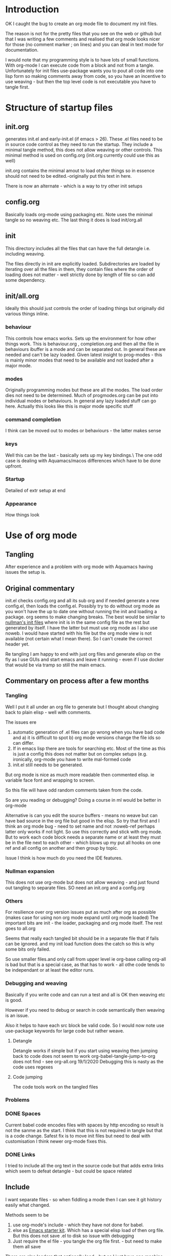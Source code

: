 #+ TITLE Org mode emacs startup
#+PROPERTY:header-args :cache yes :tangle no :comments link
#+STARTUP: showall

* Introduction
:PROPERTIES:
:ID:       org_mark_mini20.local:20210424T122854.198947
:END:
 OK I caught the bug to create an org mode file to document my init files.

 The reason is not for the pretty files that you see on the web or github but that I was writing a few comments and realised that org mode looks nicer for those (no comment marker ; on lines) and you can deal in text mode for documentation.

I would note that my programming style is to have lots of small functions. With org-mode I can execute code from a block and not from a tangle. Unfortunately for init files use-package wants you to pout all code into one lisp form so making comments away from code, so you have an incentive to use weaving - but then the top level code is not executable you have to tangle first.

* Structure of startup files
:PROPERTIES:
:ID:       org_mark_mini20.local:20210424T144238.850528
:END:
** init.org
:PROPERTIES:
:ID:       org_mark_mini20.local:20210424T122437.576128
:END:
generates init.el and early-init.el (if emacs > 26). These .el files need to be in source code control as they need to run the startup. They include a minimal tangle method, this does not allow weaving or other controls. This minimal method is used on config.org (init.org currently could use this as well)

init.org contains the minimal amout to load otyher things so in essence should not need to be edited.-originally put this text in here.

There is now an alternate - which is a way to try other init setups

** config.org
:PROPERTIES:
:ID:       org_mark_mini20.local:20210424T122437.573251
:END:
Basically loads org-mode using packaging etc. Note uses the minimal tangle so no weaving etc.
The last thing it does is load init/org.all

** init
:PROPERTIES:
:ID:       org_mark_mini20.local:20210424T144238.849064
:END:
This directory includes all the files that can have the full detangle i.e. including weaving.

The files directly in init are explicitly loaded. Subdirectories are loaded by iterating over all the files in them, they contain files where the order of loading does not matter - well strictly done by length of file so can add some dependency.

** init/all.org
:PROPERTIES:
:ID:       org_mark_mini20.local:20210424T155316.632809
:END:
Ideally this should just controls the order of loading things but originally did various things inline.
*** behaviour
:PROPERTIES:
:ID:       org_mark_mini20.local:20210424T155316.631696
:END:
This controls how emacs works. Sets up the environment for how other things work.
This is behaviour.org , completion.org and then all the file in behaviours ibuffer is a mode and can be separated out.
In general these are needed and can't be lazy loaded.
Given latest insight to prog-modes - this is mainly minor modes that need to be available and not loaded after a major mode.
*** modes
:PROPERTIES:
:ID:       org_mark_mini20.local:20210424T155316.629706
:END:
Originally programming modes but these are all the modes. The load order dies not need to be determined.
Much of progmodes.org can be put into individual modes or behaviours.
In general any lazy loaded stuff can go here.
Actually this looks like this is major mode specific stuff
*** command completion
:PROPERTIES:
:ID:       org_mark_mini20.local:20210424T171159.512509
:END:
I think can be moved out to modes or behaviours - the latter makes sense
*** keys
:PROPERTIES:
:ID:       org_mark_mini20.local:20210424T171159.511861
:END:
Well this can be the last - basically sets up my key bindings.\
The one odd case is dealing with Aquamacs/macos differences which have to be done upfront.
*** Startup
:PROPERTIES:
:ID:       org_mark_mini20.local:20210424T171159.511203
:END:
Detailed of extr setup at end
*** Appearance
:PROPERTIES:
:ID:       org_mark_mini20.local:20210424T171159.510292
:END:
How things look

* Use of org mode
:PROPERTIES:
:ID:       org_mark_mini20.local:20210424T122854.198055
:END:
** Tangling
:PROPERTIES:
:ID:       org_mark_mini20.local:20210424T122854.197145
:END:
After experience and a problem with org mode with Aquamacs having issues the setup is.

** Original commentary
:PROPERTIES:
:ID:       org_mark_mini20.local:20210424T122854.196224
:END:
init.el checks config.org and all its sub org and if needed generate a new config.el, then loads the config.el.
Possibly try to do without org mode as you won't have the up to date one without running the init and loading a package. org seems to make changing breaks.  The best would be similar to [[http://nullman.net/emacs/][nullman's init files]] where init is in the same config file as the rest but generated by itself.  I have the latter but must use org mode as I also use noweb.
I would have started with his file but the org mode view is not available (not certain what I mean there). So I can't create the correct header yet.

Re tangling I am happy to end with just org files and generate elisp on the fly as I use GUIs and start emacs and leave it running - even if I use docker that would be via tramp so still the main emacs.

** Commentary on process after a few months
:PROPERTIES:
:ID:       org_mark_mini20.local:20210424T122854.195286
:END:

*** Tangling
:PROPERTIES:
:ID:       org_mark_mini20.local:20210424T122854.193933
:END:
Well I put it all under an org file to generate but I thought about  changing back to plain elisp - well with comments.

The issues ere
1. automatic generation of .el files can go wrong when you have bad code and
      a) it is difficult to spot
      b) org mode versions change the file ids so can differ.
2. If in emacs lisp there are tools for searching etc. Most of the time as this is just a config this does not matter but on complex setups (e.g. ironically, org-mode you have to write mal-formed code
3. init.el still needs to be generated.

But org mode is nice as much more readable then commented elisp. ie variable face font and wrapping to screen.

So this file will have odd random comments taken from the code.

So  are you reading or debugging?
Doing a course in ml would be better in org-mode

Alternative is can you edit the source buffers - means no weave but can have bad source in the org file but good in the elisp. So try that first and I think an org mode bug - need to set name and not :noweb-ref perhaps latter only works if not light.
So use this correctly and stick with org mode. But to work each code block needs a separate name or at least they must be in the file next to each other - which blows up my put all hooks on one ref and all config on another and then group by topic.

Issue I think is how much do you need the IDE features.

*** Nullman expansion
:PROPERTIES:
:ID:       org_mark_mini20.local:20210424T122854.193065
:END:
This does not use org-mode but does not allow weaving - and just found out tangling to separate files. SO need an init.org and a config.org

*** Others
:PROPERTIES:
:ID:       org_mark_mini20.local:20210424T122854.192194
:END:
For resilience over org version issues put as much after org as possible (makes case for using non org mode expand until org mode loaded)
The important bits are init - the loader, packaging and org mode itself. The rest goes to all.org

Seems that really each tangled bit should be in a separate file that if fails can be ignored. and my init load function does the catch so this is why some bits only failed.

So use smaller files.and only call from upper level ie org-base calling org-all is bad but that is a special case, as that has to work - all othe code tends to be independant or at least the editor runs.

*** Debugging and weaving
:PROPERTIES:
:ID:       org_mark_mini20.local:20210424T122854.190986
:END:
Basically if you write code and can run a test and all is OK then weaving etc is good.

However if you need to debug or search in code semantically then weaving is an issue.

Also it helps to have each src block be valid code. So I would now note use use-package keywords for large code but rather weave.

**** Detangle
:PROPERTIES:
:ID:       org_mark_mini20.local:20210424T122854.190058
:END:
Detangle works if simple but if you start using weaving then jumping back to code does not seem to work org-babel-tangle-jump-to-org does not find - see org-all.org 19/1/2020 Debugging this is nasty as the code uses regexes

**** Code jumping
:PROPERTIES:
:ID:       org_mark_mini20.local:20210424T122854.189194
:END:
The code tools work on the tangled files
*** Problems
:PROPERTIES:
:ID:       org_mark_mini20.local:20210424T122854.188365
:END:

*** DONE Spaces
CLOSED: [2020-01-19 Sun 22:18]
:PROPERTIES:
:ID:       org_mark_mini20.local:20210424T122854.187351
:END:
 Current babel code encodes files with spaces by http encoding so result is not the sanme as the start. I think that this is not required in tangle but that is a code change. Safest fix is to move init files but need to deal with customisation
I think newer org-mode fixes this.

*** DONE Links
CLOSED: [2019-12-16 Mon 15:15]
:PROPERTIES:
:ID:       org_mark_mini20.local:20210424T122854.186336
:END:
I tried to include all the org text in the source code but that adds extra links which seem to defeat detangle - but could be space related
** Include
:PROPERTIES:
:ID:       org_mark_mini20.local:20210424T122854.185381
:END:
I want separate files - so when fiddling a mode then I can see it git history easily what changed.

Methods seem to be
1.  use org-mode's include - which they have not done for babel.
2.  else as [[https://github.com/eschulte/emacs24-starter-kit][Emacs starter kit]]. Which has a special elisp load of then  org file. But this does not save .el to disk so issue with debugging
3. Just require the el file - you tangle the org file first. - but  need to make them all save

There are also loaders that optionally load - but as I just have one machine just load all.
With experience messing stuff up.

You need the .el to edit if crashed.

*** TODO Hack
:PROPERTIES:
:ID:       org_mark_mini20.local:20210424T122854.184541
:END:
Eventual is probably based off nullman.net
Start by tangle on save if in init dir [[https://emacs.stackexchange.com/a/20733/9874][SO answer]] and also do a starterkit loader that check date of el and org and regenerates if needed. Eventually the el file is not needed but let's convert fully first (unless you need fast starts)

** Aquamacs
:PROPERTIES:
:ID:       org_mark_mini20.local:20210424T122854.183708
:END:
 This file runs under Aquamacs, I use Aquamacs because it was the easiest distribution to set up in 2002. Nowadays with package loaders and starter kits this is not so needed.
 Aquamacs does have one advantage it uses Apple's spellchecker and that will not be rolled into GNU.
 Aquamacs though is old Aquamacs 3.4 GNU Emacs 25.3.50.1 Emacs is now on 26 and has been for over a year but if we just need new packages then version is OK.

*** user-emacs-directory
:PROPERTIES:
:ID:       org_mark_mini20.local:20210424T122854.182819
:END:
 This is the directory emacs reads and writers support files from. This is a mess as some files are under version control and others are created on the fly. The ones on the fly can have the same name as packages and so stop loading (e.g. Tramp and Calc). There are several ways round this e.g. [[https://github.com/emacscollective/no-littering][No Littering]] Aquamacs does this by moving user-emacs-directory and putting the start dir on the load-path but also every possible directory so can't find it easily and hard codes paths and no use a directory so have to have our own const.

  Aquamacs does drop a lot into its directory and makes use-emacs-directory always this even if the config files are elsewhere.

 Now text based things don't like spaces (programmers are lazy) I want a structured text editor
 The issue here is when tangling the references to files are encoded to remove spaces so the directory becomes ~/Library/Preferences/Aquamacs%20Emacs so riund tripping fails.

 On using no-littering - all it does is special case some things but not many so better either do Aquamacs way but use a new directory or deal on case by case basis. The latter might be needed for etc files.

**** DONE Need to move all init files into a path that has no spaces
	  CLOSED: [2019-05-06 Mon 02:21]
:PROPERTIES:
:ID:       org_mark_mini20.local:20210424T122854.181719
:END:

*** Load order
:PROPERTIES:
:ID:       org_mark_mini20.local:20210424T122854.180477
:END:
:Startup files aquamacs looks in are site-start.el then init.el and in a directory order not including ~/.emacs.d/ (actually it does include this)(Aquamacs loads Preferences.el I just make that load init.el so I could use a more standard emacs note that would need to deal with customizations as Aquamacs already has set that.
Also see [[https://www.gnu.org/software/emacs/manual/html_node/emacs/Init-File.html][Emacs manual on init-files]]

From  aquamacs-get-custom-file-dotemacs-warning
;; %s
;; Warning: After loading this .emacs file, Aquamacs will also load
;; customizations from `custom-file' (customizations.el). Any settings there
;; will override those made here.
;; Consider moving your startup settings to the Preferences.el file, which
;; is loaded after `custom-file':

